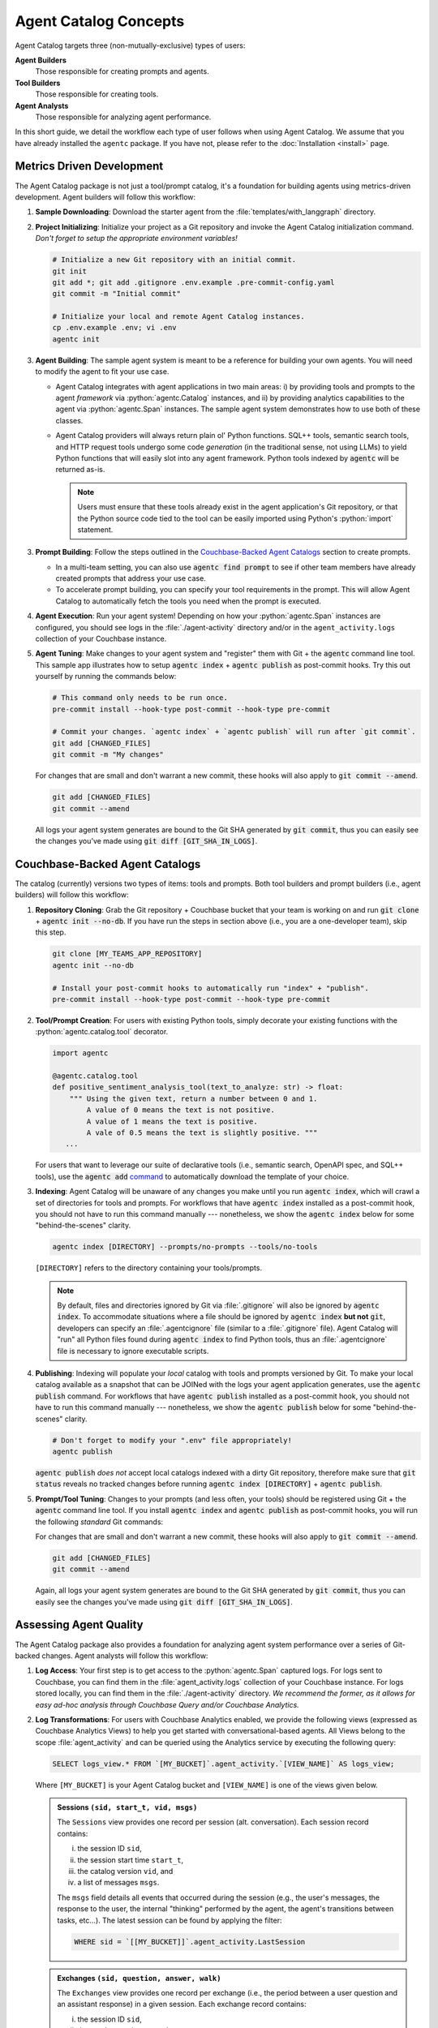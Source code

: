 .. role:: python(code)
   :language: python

Agent Catalog Concepts
======================

Agent Catalog targets three (non-mutually-exclusive) types of users:

**Agent Builders**
    Those responsible for creating prompts and agents.

**Tool Builders**
    Those responsible for creating tools.

**Agent Analysts**
    Those responsible for analyzing agent performance.

In this short guide, we detail the workflow each type of user follows when using Agent Catalog.
We assume that you have already installed the ``agentc`` package.
If you have not, please refer to the :doc:`Installation <install>` page.

Metrics Driven Development
--------------------------

The Agent Catalog package is not just a tool/prompt catalog, it's a foundation for building agents using metrics-driven
development.
Agent builders will follow this workflow:

1. **Sample Downloading**: Download the starter agent from the :file:`templates/with_langgraph` directory.

2. **Project Initializing**: Initialize your project as a Git repository and invoke the Agent Catalog initialization
   command.
   *Don't forget to setup the appropriate environment variables!*

   .. code-block:: bash

     # Initialize a new Git repository with an initial commit.
     git init
     git add *; git add .gitignore .env.example .pre-commit-config.yaml
     git commit -m "Initial commit"

     # Initialize your local and remote Agent Catalog instances.
     cp .env.example .env; vi .env
     agentc init

3. **Agent Building**: The sample agent system is meant to be a reference for building your own agents.
   You will need to modify the agent to fit your use case.

   - Agent Catalog integrates with agent applications in two main areas:
     i) by providing tools and prompts to the agent *framework* via :python:`agentc.Catalog` instances, and ii) by
     providing analytics capabilities to the agent via :python:`agentc.Span` instances.
     The sample agent system demonstrates how to use both of these classes.

   - Agent Catalog providers will always return plain ol' Python functions.
     SQL++ tools, semantic search tools, and HTTP request tools undergo some code *generation* (in the traditional
     sense, not using LLMs) to yield Python functions that will easily slot into any agent framework.
     Python tools indexed by :code:`agentc` will be returned as-is.

     .. note::

        Users must ensure that these tools already exist in the agent application's Git repository, or that the Python
        source code tied to the tool can be easily imported using Python's :python:`import` statement.

3. **Prompt Building**: Follow the steps outlined in the `Couchbase-Backed Agent Catalogs`_ section to create prompts.

   - In a multi-team setting, you can also use :code:`agentc find prompt` to see if other team members have
     already created prompts that address your use case.

   - To accelerate prompt building, you can specify your tool requirements in the prompt.
     This will allow Agent Catalog to automatically fetch the tools you need when the prompt is executed.

4. **Agent Execution**: Run your agent system!
   Depending on how your :python:`agentc.Span` instances are configured, you should see logs in the
   :file:`./agent-activity` directory and/or in the ``agent_activity.logs`` collection of your Couchbase instance.

5. **Agent Tuning**: Make changes to your agent system and "register" them with Git + the :code:`agentc`
   command line tool.
   This sample app illustrates how to setup :code:`agentc index` + :code:`agentc publish` as post-commit hooks.
   Try this out yourself by running the commands below:

   .. code-block::

     # This command only needs to be run once.
     pre-commit install --hook-type post-commit --hook-type pre-commit

     # Commit your changes. `agentc index` + `agentc publish` will run after `git commit`.
     git add [CHANGED_FILES]
     git commit -m "My changes"

   For changes that are small and don't warrant a new commit, these hooks will also apply to
   :code:`git commit --amend`.

   .. code-block::

     git add [CHANGED_FILES]
     git commit --amend

   All logs your agent system generates are bound to the Git SHA generated by :code:`git commit`, thus you can
   easily see the changes you've made using :code:`git diff [GIT_SHA_IN_LOGS]`.

Couchbase-Backed Agent Catalogs
-------------------------------

The catalog (currently) versions two types of items: tools and prompts.
Both tool builders and prompt builders (i.e., agent builders) will follow this workflow:

1. **Repository Cloning**: Grab the Git repository + Couchbase bucket that your team is working on and run
   :code:`git clone` + :code:`agentc init --no-db`.
   If you have run the steps in section above (i.e., you are a one-developer team), skip this step.

   .. code-block::

     git clone [MY_TEAMS_APP_REPOSITORY]
     agentc init --no-db

     # Install your post-commit hooks to automatically run "index" + "publish".
     pre-commit install --hook-type post-commit --hook-type pre-commit

2. **Tool/Prompt Creation**: For users with existing Python tools, simply decorate your existing functions with
   the :python:`agentc.catalog.tool` decorator.

   .. code-block:: python

     import agentc

     @agentc.catalog.tool
     def positive_sentiment_analysis_tool(text_to_analyze: str) -> float:
         """ Using the given text, return a number between 0 and 1.
             A value of 0 means the text is not positive.
             A value of 1 means the text is positive.
             A vale of 0.5 means the text is slightly positive. """
        ...

   For users that want to leverage our suite of declarative tools (i.e., semantic search, OpenAPI spec, and SQL++
   tools), use the :code:`agentc add` `command <cli.html#agentc-add>`_ to automatically download the template of your
   choice.

3. **Indexing**: Agent Catalog will be unaware of any changes you make until you run :code:`agentc index`, which will
   crawl a set of directories for tools and prompts.
   For workflows that have :code:`agentc index` installed as a post-commit hook, you should not have to run this
   command manually --- nonetheless, we show the :code:`agentc index` below for some "behind-the-scenes" clarity.

   .. code-block:: bash

     agentc index [DIRECTORY] --prompts/no-prompts --tools/no-tools

   ``[DIRECTORY]`` refers to the directory containing your tools/prompts.

   .. note::

       By default, files and directories ignored by Git via :file:`.gitignore` will also be ignored by
       :code:`agentc index`.
       To accommodate situations where a file should be ignored by :code:`agentc index` **but not** :code:`git`,
       developers can specify an :file:`.agentcignore` file (similar to a :file:`.gitignore` file).
       Agent Catalog will "run" all Python files found during :code:`agentc index` to find Python tools, thus an
       :file:`.agentcignore` file is necessary to ignore executable scripts.

4. **Publishing**: Indexing will populate your *local* catalog with tools and prompts versioned by Git.
   To make your local catalog available as a snapshot that can be JOINed with the logs your agent application generates,
   use the :code:`agentc publish` command.
   For workflows that have :code:`agentc publish` installed as a post-commit hook, you should not have to run this
   command manually --- nonetheless, we show the :code:`agentc publish` below for some "behind-the-scenes" clarity.

   .. code-block::

     # Don't forget to modify your ".env" file appropriately!
     agentc publish

   :code:`agentc publish` *does not* accept local catalogs indexed with a dirty Git repository, therefore make sure
   that :code:`git status` reveals no tracked changes before running :code:`agentc index [DIRECTORY]` +
   :code:`agentc publish`.

5. **Prompt/Tool Tuning**: Changes to your prompts (and less often, your tools) should be registered using Git + the
   :code:`agentc` command line tool.
   If you install :code:`agentc index` and :code:`agentc publish` as post-commit hooks, you will run the
   following *standard* Git commands:

   .. code-block::
     # Commit your changes. `agentc index` + `agentc publish` will run after `git commit`.
     git add [CHANGED_FILES]
     git commit -m "My changes"

   For changes that are small and don't warrant a new commit, these hooks will also apply to
   :code:`git commit --amend`.

   .. code-block::

     git add [CHANGED_FILES]
     git commit --amend

   Again, all logs your agent system generates are bound to the Git SHA generated by :code:`git commit`, thus you can
   easily see the changes you've made using :code:`git diff [GIT_SHA_IN_LOGS]`.

Assessing Agent Quality
-----------------------

The Agent Catalog package also provides a foundation for analyzing agent system performance over a series of Git-backed
changes.
Agent analysts will follow this workflow:

1. **Log Access**: Your first step is to get access to the :python:`agentc.Span` captured logs.
   For logs sent to Couchbase, you can find them in the :file:`agent_activity.logs` collection of your Couchbase
   instance.
   For logs stored locally, you can find them in the :file:`./agent-activity` directory.
   *We recommend the former, as it allows for easy ad-hoc analysis through Couchbase Query and/or Couchbase Analytics.*

2. **Log Transformations**: For users with Couchbase Analytics enabled, we provide the following views (expressed as
   Couchbase Analytics Views) to help you get started with conversational-based agents.
   All Views belong to the scope :file:`agent_activity` and can be queried using the Analytics service by executing
   the following query:

   .. code-block:: sql

        SELECT logs_view.* FROM `[MY_BUCKET]`.agent_activity.`[VIEW_NAME]` AS logs_view;

   Where ``[MY_BUCKET]`` is your Agent Catalog bucket and ``[VIEW_NAME]`` is one of the views given below.

   .. admonition:: Sessions ``(sid, start_t, vid, msgs)``

        The ``Sessions`` view provides one record per session (alt. conversation).
        Each session record contains:

        i) the session ID ``sid``,

        ii) the session start time ``start_t``,

        iii) the catalog version ``vid``, and

        iv) a list of messages ``msgs``.

        The ``msgs`` field details all events that occurred during the session (e.g., the user's messages, the response
        to the user, the internal "thinking" performed by the agent, the agent's transitions between tasks, etc...).
        The latest session can be found by applying the filter:

        .. code-block:: sql

            WHERE sid = `[[MY_BUCKET]]`.agent_activity.LastSession

   .. admonition:: Exchanges ``(sid, question, answer, walk)``

        The ``Exchanges`` view provides one record per exchange (i.e., the period between a user question and an
        assistant response) in a given session.
        Each exchange record contains:

        i) the session ID ``sid``,

        ii) the user's question ``question``,

        iii) the agent's answer ``answer``, and

        iv) the agent's walk ``walk`` (e.g., the messages sent to the LLMs, the tools executed, etc...).

        This view is commonly used as input into frameworks like Ragas.

   .. admonition:: LLMGenerations ``(session, llm_generations)``

        The ``LLMGenerations`` view provides each group of messages generated by the LLM per session.
        Each llm generations record contains:

        i) the session ID ``session`` and

        ii) list of llm generated messages with common grouping id per session ``llm_generations``.

        This view is commonly used to dive deeper into the LLM workings and though process.

   .. admonition:: ToolCalls ``(sid, vid, tool_calls)``

        The ``ToolCalls`` view provides one record per session (alt. conversation).
        Each tool call record contains:

        i) the session ID ``sid``,

        ii) the catalog version ``vid``, and

        iii) a list of tool calls ``tool_calls``.

        The ``tool_calls`` field details all information around an LLM tool call (e.g., the tool name, the tool-call
        arguments, and the tool result).

   .. admonition:: Walks ``(vid, msgs, sid)``

        The ``Walks`` view provides one record per session (alt. conversation).
        This view is essentially the ``Sessions`` view where all ``msgs`` only contain task transitions.


*The next two steps are under active development!*

3. **Log Analysis**: Once you have a grasp how your agent is working, you'll want to move into the realm of
   "quantitative".
   A good starting point is `Ragas <https://docs.ragas.io/en/latest/getstarted/index.html>`_, where you can use the
   Analytics service to serve "datasets" to the Ragas :python:`evaluate` function [1]_.

4. **Log Visualization**: Users are free to define their own views from the steps above and visualize their results
   using dashboards like `Tableau <https://exchange.tableau.com/en-us/products/627>`_ or
   `Grafana <https://developer.couchbase.com/grafana-dashboards>`_ [2]_.

.. [1] Ragas is one of many tools that can be used to analyze agent performance.
       We are actively working on a suite of tools / solutions to help you express assertions (e.g., bounded task
       graph walks) and incorporate various notions of ground truth in your analysis.

.. [2] Stay tuned for more work around log visualization tailored towards agent analysis!

